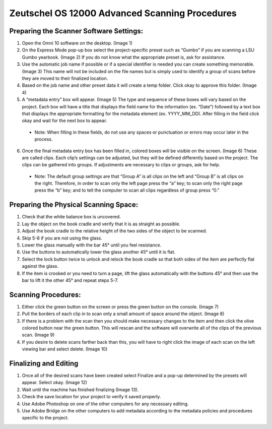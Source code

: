 ===============================================
Zeutschel OS 12000 Advanced Scanning Procedures
===============================================

Preparing the Scanner Software Settings:
========================================

1.  Open the Omni 10 software on the desktop. (Image 1)

2.  On the Express Mode pop-up box select the project-specific preset such as “Gumbo” if you are scanning a LSU Gumbo yearbook. (Image 2) If you do not know what the appropriate preset is, ask for assistance.

3.  Use the automatic job name if possible or if a special identifier is needed you can create something memorable. (Image 3) This name will not be included on the file names but is simply used to identify a group of scans before they are moved to their finalized location.

4.  Based on the job name and other preset data it will create a temp folder. Click okay to approve this folder. (Image 4)

5.  A “metadata entry” box will appear. (Image 5) The type and sequence of these boxes will vary based on the project. Each box will have a title that displays the field name for the information (ex. “Date”) followed by a text box that displays the appropriate formatting for the metadata element (ex. YYYY_MM_DD). After filling in the field click okay and wait for the next box to appear.

   * Note: When filling in these fields, do not use any spaces or punctuation or errors may occur later in the process.

6.  Once the final metadata entry box has been filled in, colored boxes will be visible on the screen. (Image 6) These are called clips. Each clip’s settings can be adjusted, but they will be defined differently based on the project. The clips can be gathered into groups. If adjustments are necessary to clips or groups, ask for help.

   * Note: The default group settings are that “Group A” is all clips on the left and “Group B” is all clips on the right. Therefore, in order to scan only the left page press the “a” key; to scan only the right page press the “b” key; and to tell the computer to scan all clips regardless of group press “0.”

Preparing the Physical Scanning Space:
======================================

1.  Check that the white balance box is uncovered.
2.  Lay the object on the book cradle and verify that it is as straight as possible.
3.  Adjust the book cradle to the relative height of the two sides of the object to be scanned.
4.  Skip 5-8 if you are not using the glass.
5.  Lower the glass manually with the bar 45° until you feel resistance.
6.  Use the buttons to automatically lower the glass another 45° until it is flat.
7.  Select the lock button twice to unlock and relock the book cradle so that both sides of the item are perfectly flat against the glass.
8.  If the item is crooked or you need to turn a page, lift the glass automatically with the buttons 45° and then use the bar to lift it the other 45° and repeat steps 5-7.


Scanning Procedures:
====================

1.  Either click the green button on the screen or press the green button on the console. (Image 7)
2.  Pull the borders of each clip in to scan only a small amount of space around the object. (Image 8)
3.  If there is a problem with the scan then you should make necessary changes to the item and then click the olive colored button near the green button. This will rescan and the software will overwrite all of the clips of the previous scan. (Image 9)
4.  If you desire to delete scans farther back than this, you will have to right click the image of each scan on the left viewing bar and select delete. (Image 10)

Finalizing and Editing
======================

1.  Once all of the desired scans have been created select Finalize and a pop-up determined by the presets will appear. Select okay. (Image 12)
2.  Wait until the machine has finished finalizing (Image 13).
3.  Check the save location for your project to verify it saved properly.
4.  Use Adobe Photoshop on one of the other computers for any necessary editing.
5.  Use Adobe Bridge on the other computers to add metadata according to the metadata policies and procedures specific to the project.